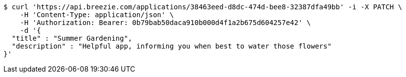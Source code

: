[source,bash]
----
$ curl 'https://api.breezie.com/applications/38463eed-d8dc-474d-bee8-32387dfa49bb' -i -X PATCH \
    -H 'Content-Type: application/json' \
    -H 'Authorization: Bearer: 0b79bab50daca910b000d4f1a2b675d604257e42' \
    -d '{
  "title" : "Summer Gardening",
  "description" : "Helpful app, informing you when best to water those flowers"
}'
----